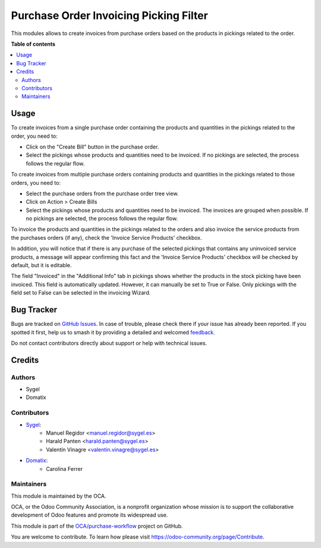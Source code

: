 =======================================
Purchase Order Invoicing Picking Filter
=======================================

.. 
   !!!!!!!!!!!!!!!!!!!!!!!!!!!!!!!!!!!!!!!!!!!!!!!!!!!!
   !! This file is generated by oca-gen-addon-readme !!
   !! changes will be overwritten.                   !!
   !!!!!!!!!!!!!!!!!!!!!!!!!!!!!!!!!!!!!!!!!!!!!!!!!!!!
   !! source digest: sha256:933c61107769734b424a91da79a3c55d3d07fb6cbf18773835ea7b0d5f2ca393
   !!!!!!!!!!!!!!!!!!!!!!!!!!!!!!!!!!!!!!!!!!!!!!!!!!!!

.. |badge1| image:: https://img.shields.io/badge/maturity-Beta-yellow.png
    :target: https://odoo-community.org/page/development-status
    :alt: Beta
.. |badge2| image:: https://img.shields.io/badge/licence-AGPL--3-blue.png
    :target: http://www.gnu.org/licenses/agpl-3.0-standalone.html
    :alt: License: AGPL-3
.. |badge3| image:: https://img.shields.io/badge/github-OCA%2Fpurchase--workflow-lightgray.png?logo=github
    :target: https://github.com/OCA/purchase-workflow/tree/16.0/purchase_order_invoicing_picking_filter
    :alt: OCA/purchase-workflow
.. |badge4| image:: https://img.shields.io/badge/weblate-Translate%20me-F47D42.png
    :target: https://translation.odoo-community.org/projects/purchase-workflow-16-0/purchase-workflow-16-0-purchase_order_invoicing_picking_filter
    :alt: Translate me on Weblate
.. |badge5| image:: https://img.shields.io/badge/runboat-Try%20me-875A7B.png
    :target: https://runboat.odoo-community.org/builds?repo=OCA/purchase-workflow&target_branch=16.0
    :alt: Try me on Runboat

|badge1| |badge2| |badge3| |badge4| |badge5|

This modules allows to create invoices from purchase orders based on the products in pickings related to the order.

**Table of contents**

.. contents::
   :local:

Usage
=====

To create invoices from a single purchase order containing the products and quantities in the pickings related to the order, you need to:

* Click on the "Create Bill" button in the purchase order.

* Select the pickings whose products and quantities need to be invoiced. If no pickings are selected, the process follows the regular flow.

To create invoices from multiple purchase orders containing products and quantities in the pickings related to those orders, you need to:

* Select the purchase orders from the purchase order tree view.

* Click on Action > Create Bills

* Select the pickings whose products and quantities need to be invoiced. The invoices are grouped when possible. If no pickings are selected, the process follows the regular flow.

To invoice the products and quantities in the pickings related to the orders and also invoice the service products from the purchases orders (if any), check the 'Invoice Service Products' checkbox. 

In addition, you will notice that if there is any purchase of the selected pickings that contains any uninvoiced service products, a message will appear confirming this fact and the 
'Invoice Service Products' checkbox will be checked by default, but it is editable.  

The field "Invoiced" in the "Additional Info" tab in pickings shows whether the products in the stock picking have been invoiced. This field is automatically updated. However, it can manually be set to True or False. Only pickings with the field set to False can be selected in the invoicing Wizard.

Bug Tracker
===========

Bugs are tracked on `GitHub Issues <https://github.com/OCA/purchase-workflow/issues>`_.
In case of trouble, please check there if your issue has already been reported.
If you spotted it first, help us to smash it by providing a detailed and welcomed
`feedback <https://github.com/OCA/purchase-workflow/issues/new?body=module:%20purchase_order_invoicing_picking_filter%0Aversion:%2016.0%0A%0A**Steps%20to%20reproduce**%0A-%20...%0A%0A**Current%20behavior**%0A%0A**Expected%20behavior**>`_.

Do not contact contributors directly about support or help with technical issues.

Credits
=======

Authors
~~~~~~~

* Sygel
* Domatix

Contributors
~~~~~~~~~~~~

* `Sygel <https://sygel.es>`_:
    * Manuel Regidor <manuel.regidor@sygel.es>
    * Harald Panten <harald.panten@sygel.es>
    * Valentín Vinagre <valentin.vinagre@sygel.es>

* `Domatix <https://domatix.com>`_:
    * Carolina Ferrer

Maintainers
~~~~~~~~~~~

This module is maintained by the OCA.

.. image:: https://odoo-community.org/logo.png
   :alt: Odoo Community Association
   :target: https://odoo-community.org

OCA, or the Odoo Community Association, is a nonprofit organization whose
mission is to support the collaborative development of Odoo features and
promote its widespread use.

This module is part of the `OCA/purchase-workflow <https://github.com/OCA/purchase-workflow/tree/16.0/purchase_order_invoicing_picking_filter>`_ project on GitHub.

You are welcome to contribute. To learn how please visit https://odoo-community.org/page/Contribute.
